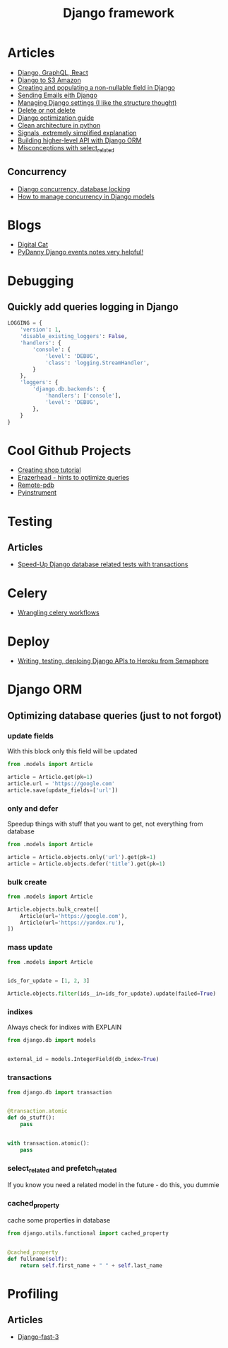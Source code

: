 #+TITLE: Django framework
* Articles
+ [[https://krzysztofzuraw.com/blog/2017/django-graphql-react-part-one.html][Django, GraphQL, React]]
+ [[https://simpleisbetterthancomplex.com/tutorial/2017/08/01/how-to-setup-amazon-s3-in-a-django-project.html][Django to S3 Amazon]]
+ [[https://medium.freecodecamp.org/my-giant-javascript-basics-course-is-now-live-on-youtube-and-its-100-free-9020a21bbc27][Creating and populating a non-nullable field in Django]]
+ [[http://www.sunnyville.co/sending-emails-django-setting-up/][Sending Emails eith Django]]
+ [[https://medium.com/wemake-services/managing-djangos-settings-e2b7f496120d][Managing Django settings (I like the structure thought)]]
+ [[http://lucasroesler.com/2017/04/delete-or-not-to-delete/][Delete or not delete]]
+ [[http://dizballanze.com/django-project-optimization-part-2/][Django optimization guide]]
+ [[http://blog.thedigitalcatonline.com/blog/2016/11/14/clean-architectures-in-python-a-step-by-step-example/#.WbKiDBdLfIr][Clean architecture in python]]
+ [[https://coderwall.com/p/ktdb3g/django-signals-an-extremely-simplified-explanation-for-beginners][Signals, extremely simplified explanation]]
+ [[https://www.dabapps.com/blog/higher-level-query-api-django-orm/][Building higher-level API with Django ORM]]
+ [[https://timmyomahony.com/blog/misconceptions-select_related-in-django/][Misconceptions with select_related]]
** Concurrency
+ [[https://dzone.com/articles/django-concurrency-database][Django concurrency, database locking]]
+ [[https://medium.com/@hakibenita/how-to-manage-concurrency-in-django-models-b240fed4ee2][How to manage concurrency in Django models]]
* Blogs
+ [[http://blog.thedigitalcatonline.com/][Digital Cat]]
+ [[http://pydanny-event-notes.readthedocs.io/en/latest][PyDanny Django events notes very helpful!]]
* Debugging
** Quickly add queries logging in Django
#+BEGIN_SRC python
  LOGGING = {
      'version': 1,
      'disable_existing_loggers': False,
      'handlers': {
          'console': {
              'level': 'DEBUG',
              'class': 'logging.StreamHandler',
          }
      },
      'loggers': {
          'django.db.backends': {
              'handlers': ['console'],
              'level': 'DEBUG',
          },
      }
  }
#+END_SRC
* Cool Github Projects
+ [[https://github.com/twtrubiks/django-shop-tutorial][Creating shop tutorial]]
+ [[https://github.com/dizballanze/django-eraserhead][Erazerhead - hints to optimize queries]]
+ [[https://github.com/ionelmc/python-remote-pdb][Remote-pdb]]
+ [[https://github.com/joerick/pyinstrument][Pyinstrument]]
* Testing
** Articles
   + [[https://medium.com/gitux/speed-up-django-transaction-hooks-tests-6de4a558ef96][Speed-Up Django database related tests with transactions]]
* Celery
+ [[https://engineering.rover.com/blog/ops/2017/08/21/wrangling-celery-workflows/][Wrangling celery workflows]]
* Deploy
+ [[https://semaphoreci.com/community/tutorials/writing-testing-and-deploying-a-django-api-to-heroku-with-semaphore][Writing, testing, deploing Django APIs to Heroku from Semaphore]]
* Django ORM
** Optimizing database queries (just to not forgot)
*** update fields
With this block only this field will be updated
#+BEGIN_SRC python
from .models import Article

article = Article.get(pk=1)
article.url = 'https://google.com'
article.save(update_fields=['url'])
#+END_SRC
*** only and defer
Speedup things with stuff that you want to get, not everything from database
#+BEGIN_SRC python
from .models import Article

article = Article.objects.only('url').get(pk=1)
article = Article.objects.defer('title').get(pk=1)
#+END_SRC
*** bulk create
#+BEGIN_SRC python
from .models import Article

Article.objects.bulk_create([
    Article(url='https://google.com'),
    Article(url='https://yandex.ru'),
])
#+END_SRC
*** mass update
#+BEGIN_SRC python
from .models import Article


ids_for_update = [1, 2, 3]

Article.objects.filter(ids__in=ids_for_update).update(failed=True)
#+END_SRC
*** indixes
Always check for indixes with EXPLAIN
#+BEGIN_SRC python
from django.db import models


external_id = models.IntegerField(db_index=True)
#+END_SRC
*** transactions
#+BEGIN_SRC python
from django.db import transaction


@transaction.atomic
def do_stuff():
    pass


with transaction.atomic():
    pass
#+END_SRC
*** select_related and prefetch_related
If you know you need a related model in the future - do this, you dummie
*** cached_property
cache some properties in database
#+BEGIN_SRC python
from django.utils.functional import cached_property


@cached_property
def fullname(self):
    return self.first_name + " " + self.last_name
#+END_SRC
* Profiling
** Articles
+ [[https://blog.mirumee.com/django-fast-part-3-a02da6f12418][Django-fast-3]]
